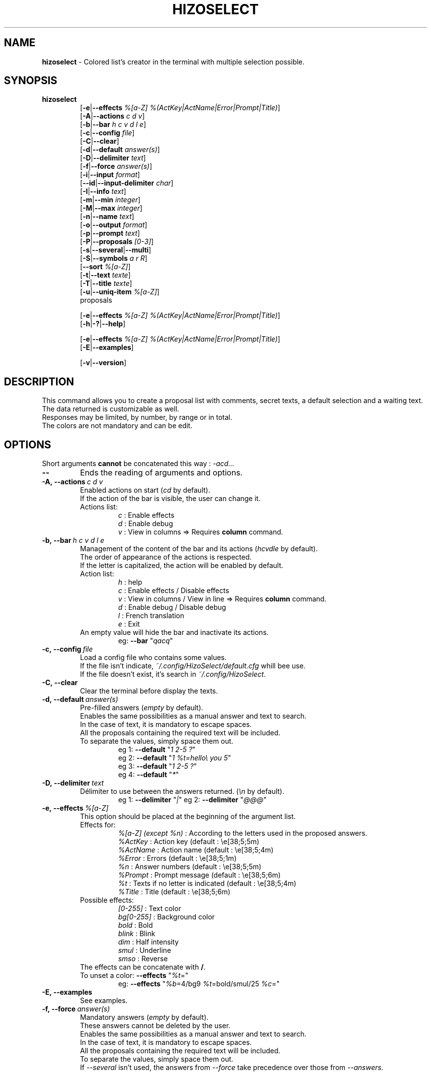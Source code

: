 .TH HIZOSELECT 1 "5 Jun 2021" "Version 3.1.6" "Manpage of the HizoSelect command"


.SH NAME
\fBhizoselect\fP - Colored list's creator in the terminal with multiple selection possible.


.SH SYNOPSIS
\fBhizoselect\fP
.br
.RS
[\fB-e\fP|\fB--effects\fP \fI%[a-Z] %(ActKey|ActName|Error|Prompt|Title)\fP]
.br
[\fB-A\fP|\fB--actions\fP \fIc d v\fP]
.br
[\fB-b\fP|\fB--bar\fP \fIh c v d l e\fP]
.br
[\fB-c\fP|\fB--config\fP \fIfile\fP]
.br
[\fB-C\fP|\fB--clear\fP]
.br
[\fB-d\fP|\fB--default\fP \fIanswer(s)\fP]
.br
[\fB-D\fP|\fB--delimiter\fP \fItext\fP]
.br
[\fB-f\fP|\fB--force\fP \fIanswer(s)\fP]
.br
[\fB-i\fP|\fB--input\fP \fIformat\fP]
.br
[\fB--id\fP|\fB--input-delimiter\fP \fIchar\fP]
.br
[\fB-I\fP|\fB--info\fP \fItext\fP]
.br
[\fB-m\fP|\fB--min\fP \fIinteger\fP]
.br
[\fB-M\fP|\fB--max\fP \fIinteger\fP]
.br
[\fB-n\fP|\fB--name\fP \fItext\fP]
.br
[\fB-o\fP|\fB--output\fP \fIformat\fP]
.br
[\fB-p\fP|\fB--prompt\fP \fItext\fP]
.br
[\fB-P\fP|\fB--proposals\fP \fI[0-3]\fP]
.br
[\fB-s\fP|\fB--several\fP|\fB--multi\fP]
.br
[\fB-S\fP|\fB--symbols\fP \fIa r R\fP]
.br
[\fB--sort\fP \fI%[a-Z]\fP]
.br
[\fB-t\fP|\fB--text\fP \fItexte\fP]
.br
[\fB-T\fP|\fB--title\fP \fItexte\fP]
.br
[\fB-u\fP|\fB--uniq-item\fP \fI%[a-Z]\fP]
.br
proposals
.br

[\fB-e\fP|\fB--effects\fP \fI%[a-Z] %(ActKey|ActName|Error|Prompt|Title)\fP]
.br
[\fB-h\fP|\fB-?\fP|\fB--help\fP]
.br

[\fB-e\fP|\fB--effects\fP \fI%[a-Z] %(ActKey|ActName|Error|Prompt|Title)\fP]
.br
[\fB-E\fP|\fB--examples\fP]
.br

[\fB-v\fP|\fB--version\fP]


.SH DESCRIPTION
This command allows you to create a proposal list with comments, secret texts, a default selection and a waiting text.
.br
The data returned is customizable as well.
.br
Responses may be limited, by number, by range or in total.
.br
The colors are not mandatory and can be edit.


.SH OPTIONS
Short arguments \fBcannot\fP be concatenated this way : \fI-acd...\fP

.IP \fB--\fP
Ends the reading of arguments and options.

.IP \fB-A,\ --actions\fP\ \fIc\ d\ v\fP
Enabled actions on start (\fIcd\fP by default).
.br
If the action of the bar is visible, the user can change it.
.br
Actions list:
.RS
.RS
\fIc\fP : Enable effects
.br
\fId\fP : Enable debug
.br
\fIv\fP : View in columns => Requires \fBcolumn\fP command.
.RE
.RE

.IP \fB-b,\ --bar\fP\ \fIh\ c\ v\ d\ l\ e\fP
.br
Management of the content of the bar and its actions (\fIhcvdle\fP by default).
.br
The order of appearance of the actions is respected.
.br
If the letter is capitalized, the action will be enabled by default.
.br
Action list:
.RS
.RS
\fIh\fP : help
.br
\fIc\fP : Enable effects / Disable effects
.br
\fIv\fP : View in columns / View in line => Requires \fBcolumn\fP command.
.br
\fId\fP : Enable debug / Disable debug
.br
\fIl\fP : French translation
.br
\fIe\fP : Exit
.RE
An empty value will hide the bar and inactivate its actions.
.RS
eg: \fB--bar\fP "\fIqacq\fP"
.RE
.RE

.IP \fB-c,\ --config\fP\ \fIfile\fP
Load a config file who contains some values.
.br
If the file isn't indicate, \fI~/.config/HizoSelect/default.cfg\fP whill bee use.
.br
If the file doesn't exist, it's search in \fI~/.config/HizoSelect\fP.

.IP \fB-C,\ --clear\fP
Clear the terminal before display the texts.

.IP \fB-d,\ --default\fP\ \fIanswer(s)\fP
.br
Pre-filled answers (\fIempty\fP by default).
.br
Enables the same possibilities as a manual answer and text to search.
.br
In the case of text, it is mandatory to escape spaces.
.br
All the proposals containing the required text will be included.
.br
To separate the values, simply space them out.
.br
.RS
.RS
eg 1: \fB--default\fP "\fI1 2-5 ?\fP"
.br
eg 2: \fB--default\fP "\fI1 %t=hello\\ you 5\fP"
.br
eg 3: \fB--default\fP "\fI1 2-5 ?\fP"
.br
eg 4: \fB--default\fP "\fI*\fP"
.RE
.RE

.IP \fB-D,\ --delimiter\fP\ \fItext\fP
.br
Délimiter to use between the answers returned. (\fI\\n\fP by default).
.RS
.RS
eg 1: \fB--delimiter\fP "\fI|\fP"
eg 2: \fB--delimiter\fP "\fI@@@\fP"
.RE
.RE

.IP \fB-e,\ --effects\fP\ \fI%[a-Z] %(ActKey|ActName|Error|Prompt|Title)\fP
.br
This option should be placed at the beginning of the argument list.
.br
Effects for:
.RS
.RS
\fI%[a-Z] (except %n)\fP : According to the letters used in the proposed answers.
.br
\fI%ActKey\fP : Action key (default : \\e[38;5;5m)
.br
\fI%ActName\fP : Action name (default : \\e[38;5;4m)
.br
\fI%Error\fP : Errors (default : \\e[38;5;1m)
.br
\fI%n\fP : Answer numbers (default : \\e[38;5;5m)
.br
\fI%Prompt\fP : Prompt message (default : \\e[38;5;6m)
.br
\fI%t\fP : Texts if no letter is indicated (default : \\e[38;5;4m)
.br
\fI%Title\fP : Title (default : \\e[38;5;6m)
.RE
Possible effects:
.RS
\fI[0-255]\fP : Text color
.br
\fIbg[0-255]\fP : Background color
.br
\fIbold\fP : Bold
.br
\fIblink\fP : Blink
.br
\fIdim\fP : Half intensity
.br
\fIsmul\fP : Underline
.br
\fIsmso\fP : Reverse
.RE
The effects can be concatenate with \fB/\fP.
.br
To unset a color: \fB--effects\fP "\fI%t\fP="
.RS
eg: \fB--effects\fP "\fI%b\fP=4/bg9 \fI%t\fP=bold/smul/25 \fI%c\fP="
.RE
.RE

.IP \fB-E,\ --examples\fP
.br
See examples.

.IP \fB-f,\ --force\fP\ \fIanswer(s)\fP
.br
Mandatory answers (\fIempty\fP by default).
.br
These answers cannot be deleted by the user.
.br
Enables the same possibilities as a manual answer and text to search.
.br
In the case of text, it is mandatory to escape spaces.
.br
All the proposals containing the required text will be included.
.br
To separate the values, simply space them out.
.br
If \fI--several\fP isn't used, the answers from \fI--force\fP take precedence over those from \fI--answers\fP.
.RS
.RS
eg 1: \fB--force\fP "\fI1 2-5 ?\fP"
.br
eg 2: \fB--force\fP "\fI1 %t=hello\\ you\fP"
.RE
.RE

.IP \fB-h,\ -?,\ --help\fP
.br
Displays a explanation for the arguments.

.IP \fB-i,\ --input\fP\ \fIformat\fP
.br
Display format of the items, the number (\fI%n\fP) is \fBmandatory\fP (\fI%n) %t\fP by default).
.br
See the \fBFORMAT\fP chapter for more explanations.
.RS
.RS
eg: \fB--input\fP "\fI%n\fP => \fI%t\fP"
.RE
.RE

.IP \fB--id, --input-delimiter\fP\ \fIchar\fP
.br
The char used as delimiter to separate the proposals from stdin (\f\\n\fP by default).
.RS
.RS
eg: \fB--input-delimiter\fP "\fI@\fP"
.br
eg: \fB--input-delimiter\fP "\fI\\0\fP"
.RE
.RE

.IP \fB-I,\ --info\fP\ \fItext\fP
.br
Additionnal text to display in the help (\fempty\fP by default).
.RS
.RS
eg: \fB--info\fP "This command is used for..."
.RE
.RE

.IP \fB-m,\ --min\fP\ \fIinteger\fP
.br
Minimal number of answers, (\fIno limit\fP by default).
.br
The value must be bigger than 0.
.br
Without several mode, the value cannot be greater than number of items.
.RS
.RS
eg 1: \fB--min\fP "\fI2\fP"
.br
eg 2: \fB--several --min\fP "\fI200\fP"
.RE
.RE

.IP \fB-M,\ --max\fP\ \fIinteger\fP
.br
Maximal number of answers, (\fIno limit\fP by default).
.br
The value must be bigger than 0.
.br
This option disables the use of \fB*\fP if the limit is less than the number of items.
.br
Without several mode, the value cannot be greater than number of items and the implied value is the number of items.
.RS
.RS
eg 1: \fB--max\fP "\fI2\fP"
.br
eg 2: \fB--several --max\fP "\fI200\fP"
.RE
.RE

.IP \fB-n,\ --name\fP\ \fItext\fP
.br
Name of the command displayed in error messages (\fInone\fP by default).
.br
Can be used in the case of a sequence of questions to determine which one has a problem.

.IP \fB-o,\ --output\fP\ \fIformat\fP
.br
Output format displayed, (\fI%t\fP by default).
.br
See the \fBFORMAT\fP chapter for more explanations.
.RS
.RS
eg: \fB--output\fP "\fI%n\fP|\fI%t\fP"
.RE
.RE

.IP \fB-p,\ --prompt\fP
.br
Displayed text while waiting for the choice (\fISelection: \fP by default).
.RS
.RS
eg: \fB--prompt\fP "\fIThank's to make your choice: \fP"
.RE
.RE

.IP \fB-P,\ --proposals\fP\ \fI[0-3]\fP
.br
Proposals origin (\fI2\fP by default).
.br
Possible values are :
.RS
.RS
\fI0\fP: Only the proposals of the command.
.br
\fI1\fP: Only the proposals from stdin.
.br
\fI2\fP: Use the proposals from the command and then those from stdin.
.br
\fI3\fP: Use the proposals from the stdin and then those from command.
.RE
.RE

.IP \fB-s,\ --several,\ --multi\fP
.br
Allows the same choice several times.
.br
This mode will be automatly enabled if \fI--min\fP is superior to the number of proposals.
.br
This mode will be automatly disabled if \fI--min\fP is equal to 1.

.IP \fB-S,\ --symbols\fP\ \fIa\ r\ R\fP
.br
Activates the use of response symbols (\fIarR\fP by default).
.br
Possible values are:
.RS
.RS
\fIa\fP (All): Use * to return all responses.
.RS
The \fBall\fP mode will be automatly disabled if:
.RS
\fI--max\fP is superior to the number of proposals.
.br
\fI--force\fP is used but \fI--several\fP don't.
.RE
.RE
.br
\fIr\fP (Random): Using ? to return a random response.
.br
\fIR\fP (Range): Using - to return a range of responses: [1-9][0-9]-[1-9][0-9].
.RS
The \fBrange\fP mode will be automatly disabled if:
.RS
\fI--max\fP equal 1.
.RE
.RE
.RE
.RE

.IP \fB--sort\fP\ \fI%[a-Z]\fP
Sort the proposals by order of the arguments write here (except %n).
.RS
.RS
eg : \fB--sort\fP "\fI%x %y\fP" "%t=hello %x=positif %y=formal" "%t=salut %x=positif %y=informal"
.RE
.RE

.IP \fB-t,\ --text\fP\ \fItext\fP
.br
Displays a text between the title and the list of items (\fIempty\fP by default).
.RS
.RS
eg: \fB--text\fP "\fIThe first answer is:\fP"
.RE
.RE

.IP \fB-T,\ --title\fP\ \fItext\fP
.br
First displayed text like a title (\fIempty\fP by default).
.RS
.RS
eg: \fB--title\fP "\fIThank's for answering this questionnaire:\fP"
.RE
.RE

.IP \fB-u,\ --uniq-item\fP\ \fI%[a-Z]\fP
.br
Removes duplicate answer suggestions based on the indicated argument (\fIempty\fP by default).
.br
If the argument is not found in the proposal, it's not taken into account.

.IP \fB-v,\ --version\fP
.br
Version of hizoscript command.


.SH PROPOSALS
The variable letters that can be used are free, if no letter is indicated, the letter \fI%t\fP will be used by default for the texts.
.br
The variable \fI%n\fP isn't enabled because it creates in internal by the script.
.br
These variables are available for the \fBFORMAT\fP of \fI--input\fP and \fI--output\fP but also for \fI--effects\fP and can be used with \fI--default\fP or \fI--force\fP.
.br
It is preferable to write the proposals at the end of the command and/or from \fBstdin\fP.
.br
Proposals from \fBstdin\fP must be separated by line breaks.
.br
%default will add the proposal in the default answers (like \fI--default\fP option).
.br
%force will add the proposal in the forced answers (like \fI--force\fP option).

.IP \fBBasic\ use:
.RS
Simply add the texts to be displayed:
.RS
\fBhizoselect\fP \\
.RS
"Proposal 1" \\
.br
"Proposal 2" \\
.br
"Proposal 3" \\
.br
 ...
.RE
.RE

The variable \fI%t\fP is implied in the above case, it equals:
.RS
\fBhizoselect\fP \\
.RS
"\fI%t\fP=Proposal 1" \\
.br
"\fI%t\fP=Proposal 2" \\
.br
"\fI%t\fP=Proposal 3" \\
.br
 ...
.RE
.RE
.RE

.IP \fBCustom\ variables\ use:
.RS
For the example, we use% t for the text,% c for a comment and% s for a text that will not be displayed.
.br
We could just as well have called them x, y and z.
.RS
\fBhizoselect\fP \\
.RS
"\fI%t\fP=Proposal 1 \fI%c\fP=Commentary 1 \fI%s\fP=Secret 1" \\
.br
"\fI%t\fP=Proposal 2 \fI%c\fP=Commentary 2 \fI%s\fP=Secret 2" \\
.br
"\fI%t\fP=Proposal 3 \fI%c\fP=Commentary 3 \fI%s\fP=Secret 3" \\
.br
 ...
.RE
.RE
.RE


.SH ANSWERS
If the color is active, the answers can have more than one color:
.RS
Red: The answer is mandatory and cannot be deleted by the user.
.br
Orange: The answer is not validated, several possibilities are still possible.
.br
Green: The answer is validated.
.br
Blue: The maximum number of responses has been reached.
.RE


.SH FORMAT
Explanation of the format for the \fB--input\fP and \fB--output\fP arguments.
.br
Variable letters are free, only the letter \fIn\fP is blocked, it is used to display the numbers.
.br
Characters \fB<\fP, \fB>\fP and \fB|\fP in the formats should be escaped, with a \fB\\\fP.
.br
Default format: \fI%n\fP) \fI%t\fP

.IP \fBBasic\ use:\fP\ \fI%n\fP)\ \fI%t\fP\ :\ \fI%c\fP.
.RS
If \fI%n\fP, \fI%t\fP and \fI%c\fP exist, this will be displayed: \fI%n\fP) \fI%t\fP : \fI%c\fP.
.br
If \fI%c\fP doesn't exist, this will be displayed: \fI%n\fP) \fI%t\fP : .
.br
If \fI%t\fP doesn't exist, this will be displayed: \fI%n\fP)  : \fI%c\fP.
.RE

.IP \fBUse\ of\ the\ variables\ optional:\fP\ \fI%n\fP)\ \fB<\fP\fI%t\fP\fB>\ <\fP:\ \fI%c\fP\fB>\fP.
.RS
If \fI%t\fP and \fI%c\fP exist, this will be displayed: \fI%n\fP) \fI%t\fP : \fI%c\fP.
.br
If \fI%t\fP exists, this will be displayed: \fI%n\fP) \fI%t\fP.
.br
If \fI%c\fP exists, this will be displayed: \fI%n\fP) : \fI%c\fP.
.RE

.IP \fBUse\ of\ the\ rescue\ values:\fP\ \fI%n\fP)\ \fB<\fP\fI%t\fP\ :\ \fI%c\fP\fB|\fP\fI%t\fP\fB|\fP\fI%c\fP\fB|\fPNo\ information\fB>\fP.
.br
Order matters: the items are read one after one another.
.RS
If \fI%t\fP and \fI%c\fP exist, this will be displayed: \fI%n\fP) \fI%t\fP : \fI%c\fP,
.br
If \fI%t\fP exists, this will be displayed: \fI%n\fP) \fI%t\fP
.br
If \fI%c\fP exists, this will be displayed: \fI%n\fP) \fI%c\fP.
.br
If no variable exists, this will be displayed: \fI%n\fP) No information.
.RE
.RE


.SH INFOS
.IP \fBFlow:\fP
.br
The texts to retrieve are sent to \fBstdout\fP.
.br
The texts to display are sent to \fBstderr\fP.

.IP \fBReturn:\fP
.br
The script returns 1 if:
.RS
.RS
Options and values are invalid.
.br
Use of the exit key.
.br
Use of the esc key.
.br
Stop of the script by ctrl+c.
.br
Empty validation.
.RE
.RE

.IP \fBLanguages:\fP
.br
The command exists in English and in French.
.br
It use the \fBmo\fP files and \fBgettext\fP (who detemins the language to use with some informations).
.br
To change the language, indicate it to the \fBLANGUAGE\fP variable before the script:
.RS
.RS
Ex : \fBLANGUAGE\fP=\fIen\fP \fBhizoselect\fP ...
.RE
.RE

.IP \fBColors:\fP
.br
Information on the font system: https://misc.flogisoft.com/bash/tip_colors_and_formatting
.br
To view the colours and their numbers:
.RS
.RS
\fBprintf\fP "\fI\\e[48;5;%dm%d \\e[0m\fP" {0..255}
.RE
.RE

.IP \fBTexts\ forbiden\ :\fP
.br
Please do not use the following texts as they are used internally.
.RS
.RS
@@@@@Hizo@@@@@
.br
#####Hizo#####
.br
&&&&&Hizo&&&&&
.br
¦¦¦¦¦Hizo¦¦¦¦¦
.br
-----Hizo-----
.br
_____Hizo_____
.RE
.RE


.SH KEYS
\fB[0-9]\fP (the first digit cannot be 0).
.br
\fB; , space tab +\fP (who reads like space).
.br
\fI[0-9]\fP\fB-\fP\fI[0-9]\fP to select a range. The second number must be greater than the first. Range starts from the first number to the second number included.
.br
\fB*\fP to select all items.
.br
\fB?\fP to select a random item.
.br
\fBbackspace\fP to edit or delete the last answer.
.br
\fBechap\fP works as the exit letter.
.br
\fBc\fP to enable/disable the effects.
.br
\fBd\fP to enable/disable debug mode.
.br
\fBe\fP to exit with code 1.
.br
\fBh\fP to see help.
.br
\fBl\fP to change language.
.br
\fBv\fP to enable/disable columns mode.
.br
\fBentry\fP finalizes the choice.


.SH EXAMPLES
To see examples, use the command: \fBhizoselect\fP \fI--examples\fP
.br
Eg:
.RS
\fBhizoselect\fP \\
.RS
\fI--title\fP "What was the color of Henri IV's White Horse?" \\
.br
\fI--text\fP "Yes it's an idiot question ..." \\
.br
\fI--input\fP "%n) His worse was %t because %c." \\
.br
\fI--output\fP "%n|%t" \\
.br
\fI--max\fP "1" \\
.br
\fI--prompt\fP "So, what was his color? " \\
.br
\fI--effects\fP "%c=125" \\
.br
"\fI%t\fP=White \fI%c\fP=the answer is in the question" \\
.br
"\fI%t\fP=Grey \fI%c\fP=Wihte was his name, nos his color" \\
.br
"\fI%t\fP=Dead \fI%c\fP=he didn't have any"
.RE
.RE


.SH SEE ALSO
\fBselect\fP command: https://www.gnu.org/software/bash/manual/bashref.html#Conditional-Constructs
.br
\fBgettext\fP, \fBcolumn\fP commands.


.SH AUTHOR
\fITerence Belléguic\fP aka \fIHizo\fP <hizo@free.fr> since \fI2017\fP.
.br
Thanks to the people who helped me and to the forums: \fIhttps://www.developpez.net\fP and \fIhttps://forum.ubuntu-fr.org\fP.
